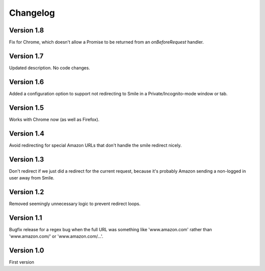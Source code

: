Changelog
=========

Version 1.8
-----------

Fix for Chrome, which doesn't allow a Promise to be returned from an
`onBeforeRequest` handler.


Version 1.7
-----------

Updated description. No code changes.


Version 1.6
-----------

Added a configuration option to support not redirecting to Smile in
a Private/Incognito-mode window or tab.


Version 1.5
-----------

Works with Chrome now (as well as Firefox).


Version 1.4
-----------

Avoid redirecting for special Amazon URLs that don't handle the smile redirect nicely.


Version 1.3
-----------

Don't redirect if we just did a redirect for the current request,
because it's probably Amazon sending a non-logged in user away
from Smile.


Version 1.2
-----------

Removed seemingly unnecessary logic to prevent redirect loops.


Version 1.1
-----------

Bugfix release for a regex bug when the full URL was something like
'www.amazon.com' rather than 'www.amazon.com/' or 'www.amazon.com/...'.


Version 1.0
-----------

First version
